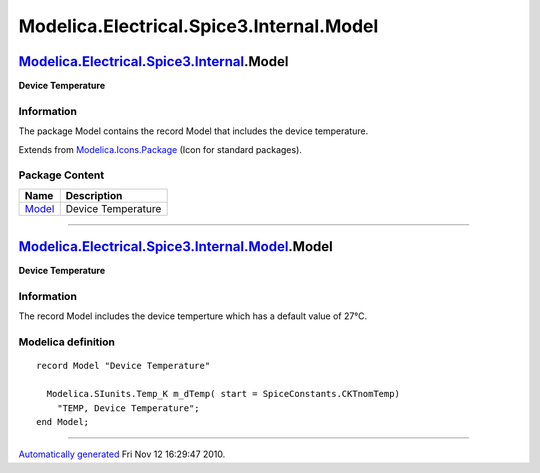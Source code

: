 =========================================
Modelica.Electrical.Spice3.Internal.Model
=========================================

`Modelica.Electrical.Spice3.Internal <Modelica_Electrical_Spice3_Internal.html#Modelica.Electrical.Spice3.Internal>`_.Model
---------------------------------------------------------------------------------------------------------------------------

**Device Temperature**

Information
~~~~~~~~~~~

::

The package Model contains the record Model that includes the device
temperature.

::

Extends from
`Modelica.Icons.Package <Modelica_Icons_Package.html#Modelica.Icons.Package>`_
(Icon for standard packages).

Package Content
~~~~~~~~~~~~~~~

+---------------------------------------------------------------------------------------------------------------------------------------------------------------+----------------------+
| Name                                                                                                                                                          | Description          |
+===============================================================================================================================================================+======================+
| |image1| `Model <Modelica_Electrical_Spice3_Internal_Model.html#Modelica.Electrical.Spice3.Internal.Model.Model>`_                                            | Device Temperature   |
+---------------------------------------------------------------------------------------------------------------------------------------------------------------+----------------------+

--------------

`Modelica.Electrical.Spice3.Internal.Model <Modelica_Electrical_Spice3_Internal_Model.html#Modelica.Electrical.Spice3.Internal.Model>`_.Model
---------------------------------------------------------------------------------------------------------------------------------------------

**Device Temperature**

Information
~~~~~~~~~~~

::

The record Model includes the device temperture which has a default
value of 27°C.

::

Modelica definition
~~~~~~~~~~~~~~~~~~~

::

    record Model "Device Temperature"

      Modelica.SIunits.Temp_K m_dTemp( start = SpiceConstants.CKTnomTemp) 
        "TEMP, Device Temperature";
    end Model;

--------------

`Automatically generated <http://www.3ds.com/>`_ Fri Nov 12 16:29:47
2010.

.. |Modelica.Electrical.Spice3.Internal.Model.Model| image:: Modelica.Electrical.Spice3.Internal.Model.ModelS.png
.. |image1| image:: Modelica.Electrical.Spice3.Internal.Model.ModelS.png
